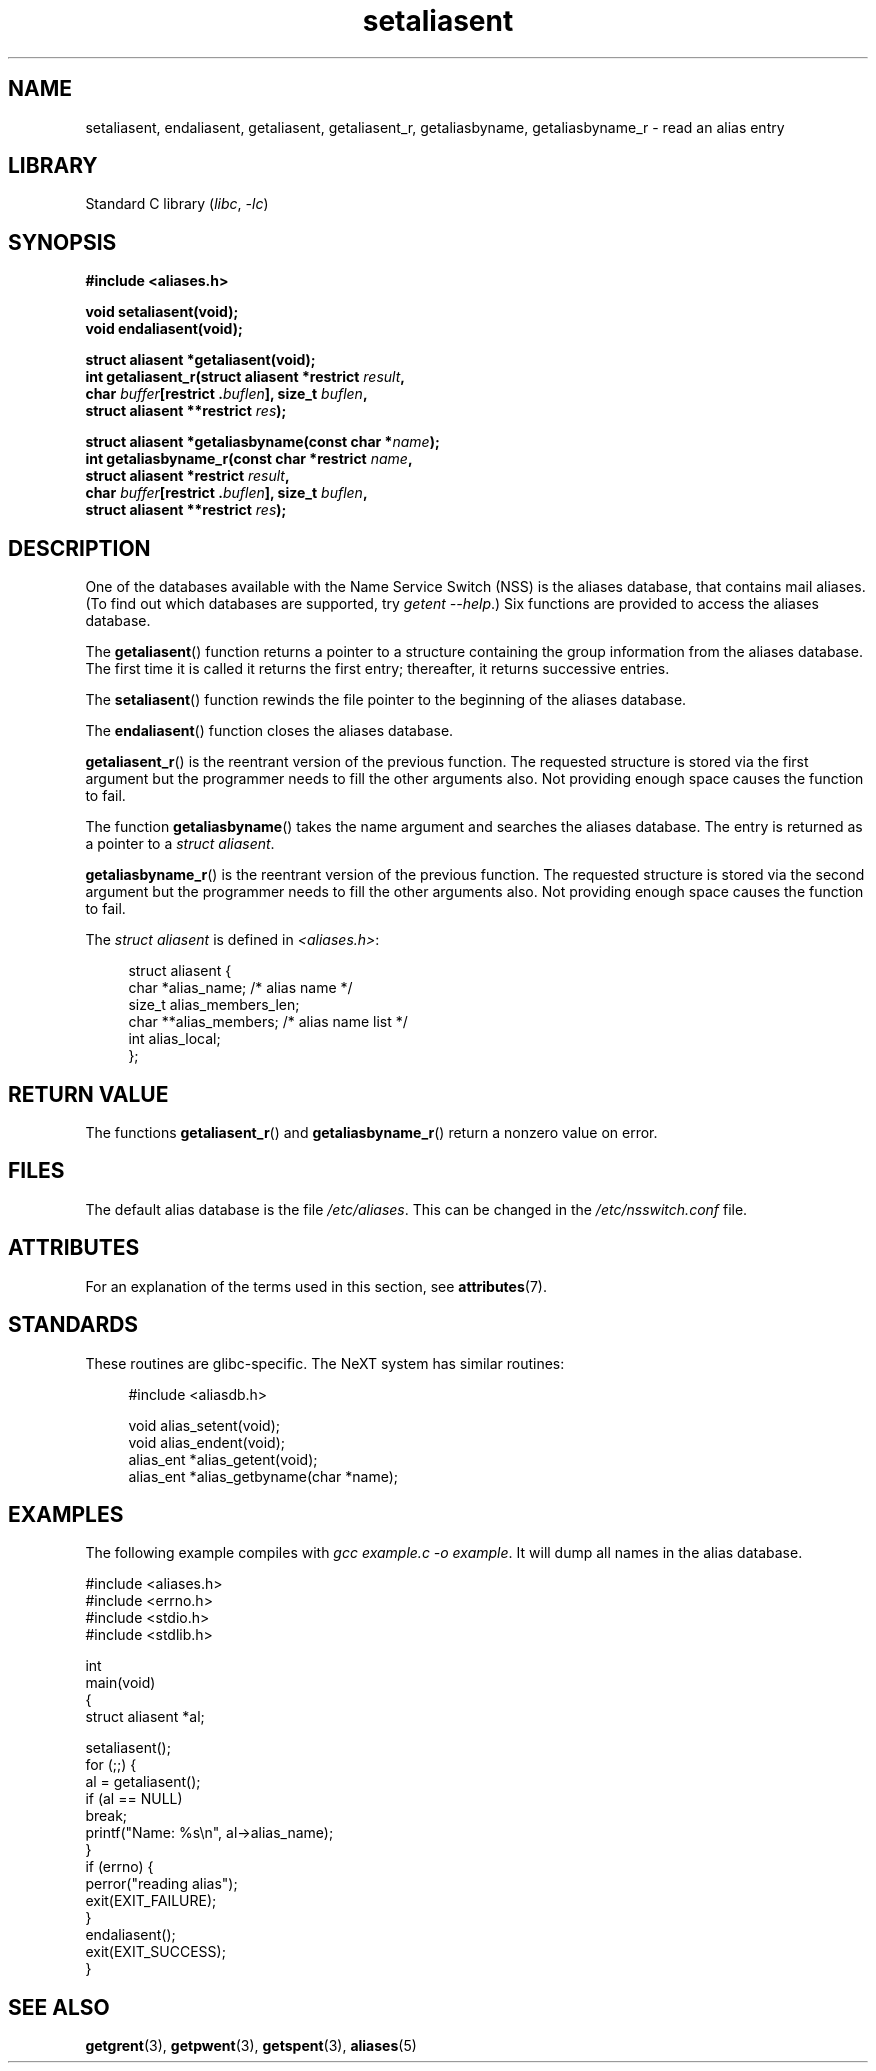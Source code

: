 '\" t
.\" Copyright 2003 Walter Harms (walter.harms@informatik.uni-oldenburg.de)
.\"
.\" SPDX-License-Identifier: GPL-1.0-or-later
.\"
.\" Polished a bit, added a little, aeb
.\"
.TH setaliasent 3 2022-12-15 "Linux man-pages 6.03"
.SH NAME
setaliasent, endaliasent, getaliasent, getaliasent_r,
getaliasbyname, getaliasbyname_r \- read an alias entry
.SH LIBRARY
Standard C library
.RI ( libc ", " \-lc )
.SH SYNOPSIS
.nf
.B #include <aliases.h>
.PP
.B "void setaliasent(void);"
.B "void endaliasent(void);"
.PP
.B "struct aliasent *getaliasent(void);"
.BI "int getaliasent_r(struct aliasent *restrict " result ,
.BI "                     char " buffer "[restrict ." buflen "], \
size_t " buflen ,
.BI "                     struct aliasent **restrict " res );
.PP
.BI "struct aliasent *getaliasbyname(const char *" name );
.BI "int getaliasbyname_r(const char *restrict " name ,
.BI "                     struct aliasent *restrict " result ,
.BI "                     char " buffer "[restrict ." buflen "], \
size_t " buflen ,
.BI "                     struct aliasent **restrict " res );
.fi
.SH DESCRIPTION
One of the databases available with the Name Service Switch (NSS)
is the aliases database, that contains mail aliases.
(To find out which databases are supported, try
.IR "getent \-\-help" .)
Six functions are provided to access the aliases database.
.PP
The
.BR getaliasent ()
function returns a pointer to a structure containing
the group information from the aliases database.
The first time it is called it returns the first entry;
thereafter, it returns successive entries.
.PP
The
.BR setaliasent ()
function rewinds the file pointer to the beginning of the
aliases database.
.PP
The
.BR endaliasent ()
function closes the aliases database.
.PP
.BR getaliasent_r ()
is the reentrant version of the previous function.
The requested structure
is stored via the first argument but the programmer needs to fill the other
arguments also.
Not providing enough space causes the function to fail.
.PP
The function
.BR getaliasbyname ()
takes the name argument and searches the aliases database.
The entry is returned as a pointer to a
.IR "struct aliasent" .
.PP
.BR getaliasbyname_r ()
is the reentrant version of the previous function.
The requested structure
is stored via the second argument but the programmer needs to fill the other
arguments also.
Not providing enough space causes the function to fail.
.PP
The
.I "struct aliasent"
is defined in
.IR <aliases.h> :
.PP
.in +4n
.EX
struct aliasent {
    char    *alias_name;             /* alias name */
    size_t   alias_members_len;
    char   **alias_members;          /* alias name list */
    int      alias_local;
};
.EE
.in
.SH RETURN VALUE
The functions
.BR getaliasent_r ()
and
.BR getaliasbyname_r ()
return a nonzero value on error.
.SH FILES
The default alias database is the file
.IR /etc/aliases .
This can be changed in the
.I /etc/nsswitch.conf
file.
.SH ATTRIBUTES
For an explanation of the terms used in this section, see
.BR attributes (7).
.ad l
.nh
.TS
allbox;
lbx lb lb
l l l.
Interface	Attribute	Value
T{
.BR setaliasent (),
.BR endaliasent (),
.BR getaliasent_r (),
.BR getaliasbyname_r ()
T}	Thread safety	MT-Safe locale
T{
.BR getaliasent (),
.BR getaliasbyname ()
T}	Thread safety	MT-Unsafe
.TE
.hy
.ad
.sp 1
.SH STANDARDS
These routines are glibc-specific.
The NeXT system has similar routines:
.PP
.in +4n
.EX
#include <aliasdb.h>

void alias_setent(void);
void alias_endent(void);
alias_ent *alias_getent(void);
alias_ent *alias_getbyname(char *name);
.EE
.in
.SH EXAMPLES
The following example compiles with
.IR "gcc example.c \-o example" .
It will dump all names in the alias database.
.PP
.\" SRC BEGIN (setaliasent.c)
.EX
#include <aliases.h>
#include <errno.h>
#include <stdio.h>
#include <stdlib.h>

int
main(void)
{
    struct aliasent *al;

    setaliasent();
    for (;;) {
        al = getaliasent();
        if (al == NULL)
            break;
        printf("Name: %s\en", al\->alias_name);
    }
    if (errno) {
        perror("reading alias");
        exit(EXIT_FAILURE);
    }
    endaliasent();
    exit(EXIT_SUCCESS);
}
.EE
.\" SRC END
.SH SEE ALSO
.BR getgrent (3),
.BR getpwent (3),
.BR getspent (3),
.BR aliases (5)
.\"
.\" /etc/sendmail/aliases
.\" Yellow Pages
.\" newaliases, postalias
